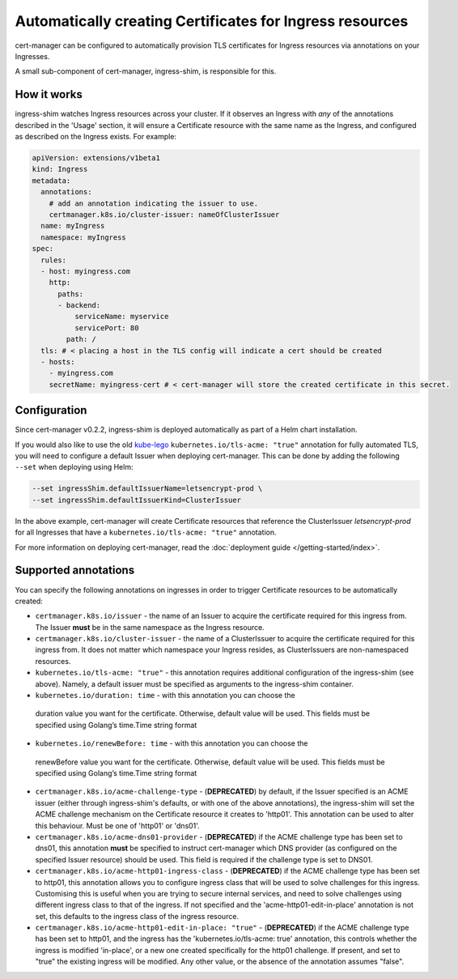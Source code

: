 =========================================================
Automatically creating Certificates for Ingress resources
=========================================================

cert-manager can be configured to automatically provision TLS certificates for
Ingress resources via annotations on your Ingresses.

A small sub-component of cert-manager, ingress-shim, is responsible for this.

How it works
============

ingress-shim watches Ingress resources across your cluster. If it observes an
Ingress with *any* of the annotations described in the 'Usage' section, it will
ensure a Certificate resource with the same name as the Ingress, and configured
as described on the Ingress exists. For example:

.. code-block:: yaml

  apiVersion: extensions/v1beta1
  kind: Ingress
  metadata:
    annotations:
      # add an annotation indicating the issuer to use.
      certmanager.k8s.io/cluster-issuer: nameOfClusterIssuer
    name: myIngress
    namespace: myIngress
  spec:
    rules:
    - host: myingress.com
      http:
        paths:
        - backend:
            serviceName: myservice
            servicePort: 80
          path: /
    tls: # < placing a host in the TLS config will indicate a cert should be created
    - hosts:
      - myingress.com
      secretName: myingress-cert # < cert-manager will store the created certificate in this secret.


Configuration
=============

Since cert-manager v0.2.2, ingress-shim is deployed automatically as part of a
Helm chart installation.

If you would also like to use the old kube-lego_ ``kubernetes.io/tls-acme: "true"``
annotation for fully automated TLS, you will need to configure a default Issuer
when deploying cert-manager. This can be done by adding the following ``--set``
when deploying using Helm:

.. code-block:: shell

   --set ingressShim.defaultIssuerName=letsencrypt-prod \
   --set ingressShim.defaultIssuerKind=ClusterIssuer


In the above example, cert-manager will create Certificate resources that reference the ClusterIssuer `letsencrypt-prod` for all Ingresses that have a ``kubernetes.io/tls-acme: "true"`` annotation.

For more information on deploying cert-manager, read the :doc:`deployment guide </getting-started/index>`.

Supported annotations
=====================

You can specify the following annotations on ingresses in order to trigger
Certificate resources to be automatically created:

* ``certmanager.k8s.io/issuer`` - the name of an Issuer to acquire the
  certificate required for this ingress from. The Issuer **must** be in the same
  namespace as the Ingress resource.

* ``certmanager.k8s.io/cluster-issuer`` - the name of a ClusterIssuer to acquire
  the certificate required for this ingress from. It does not matter which
  namespace your Ingress resides, as ClusterIssuers are non-namespaced resources.

* ``kubernetes.io/tls-acme: "true"`` - this annotation requires additional
  configuration of the ingress-shim (see above). Namely, a default issuer must be
  specified as arguments to the ingress-shim container.

* ``kubernetes.io/duration: time`` - with this annotation you can choose the
 duration value you want for the certificate. Otherwise, default value will be
 used. This fields must be specified using Golang’s time.Time string format

* ``kubernetes.io/renewBefore: time`` - with this annotation you can choose the
 renewBefore value you want for the certificate. Otherwise, default value will
 be used. This fields must be specified using Golang’s time.Time string format

* ``certmanager.k8s.io/acme-challenge-type`` - (**DEPRECATED**)
  by default, if the Issuer specified is an ACME issuer (either through
  ingress-shim's defaults, or with one of the above annotations), the
  ingress-shim will set the ACME challenge mechanism on the Certificate
  resource it creates to 'http01'. This annotation can be used to alter
  this behaviour. Must be one of 'http01' or 'dns01'.

* ``certmanager.k8s.io/acme-dns01-provider`` - (**DEPRECATED**)
  if the ACME challenge type has been set to dns01, this annotation **must**
  be specified to instruct cert-manager which DNS provider (as configured on
  the specified Issuer resource) should be used. This field is required if the
  challenge type is set to DNS01.

* ``certmanager.k8s.io/acme-http01-ingress-class`` - (**DEPRECATED**)
  if the ACME challenge type has been set to http01, this annotation allows you
  to configure ingress class that will be used to solve challenges for this
  ingress. Customising this is useful when you are trying to secure internal
  services, and need to solve challenges using different ingress class to that
  of the ingress. If not specified and the 'acme-http01-edit-in-place'
  annotation is not set, this defaults to the ingress class of the ingress
  resource.

* ``certmanager.k8s.io/acme-http01-edit-in-place: "true"`` - (**DEPRECATED**)
  if the ACME challenge type has been set to http01, and the ingress has the
  'kubernetes.io/tls-acme: true' annotation, this controls whether the ingress
  is modified 'in-place', or a new one created specifically for the http01
  challenge. If present, and set to "true" the existing ingress will be
  modified. Any other value, or the absence of the annotation assumes "false".

.. _kube-lego: https://github.com/jetstack/kube-lego
